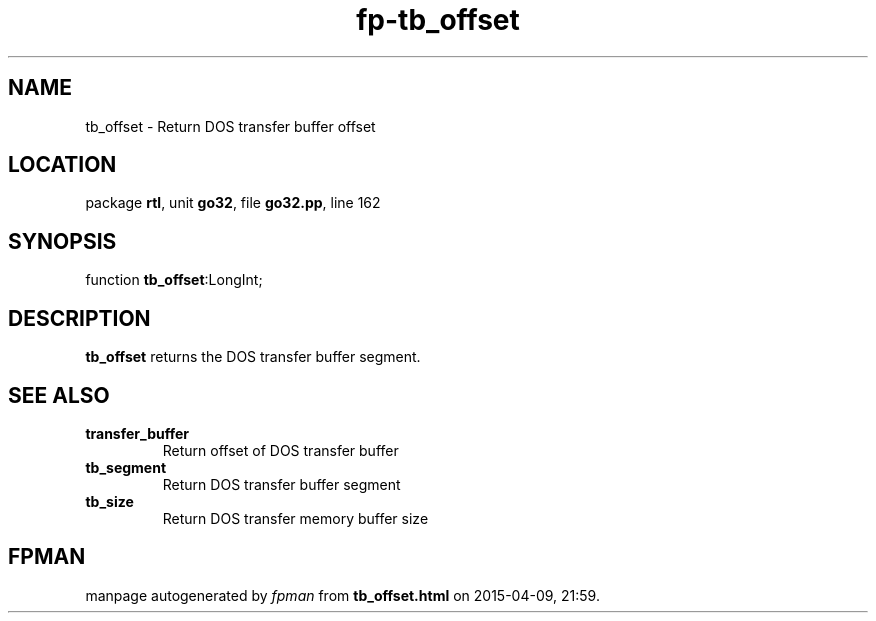 .\" file autogenerated by fpman
.TH "fp-tb_offset" 3 "2014-03-14" "fpman" "Free Pascal Programmer's Manual"
.SH NAME
tb_offset - Return DOS transfer buffer offset
.SH LOCATION
package \fBrtl\fR, unit \fBgo32\fR, file \fBgo32.pp\fR, line 162
.SH SYNOPSIS
function \fBtb_offset\fR:LongInt;
.SH DESCRIPTION
\fBtb_offset\fR returns the DOS transfer buffer segment.


.SH SEE ALSO
.TP
.B transfer_buffer
Return offset of DOS transfer buffer
.TP
.B tb_segment
Return DOS transfer buffer segment
.TP
.B tb_size
Return DOS transfer memory buffer size

.SH FPMAN
manpage autogenerated by \fIfpman\fR from \fBtb_offset.html\fR on 2015-04-09, 21:59.

